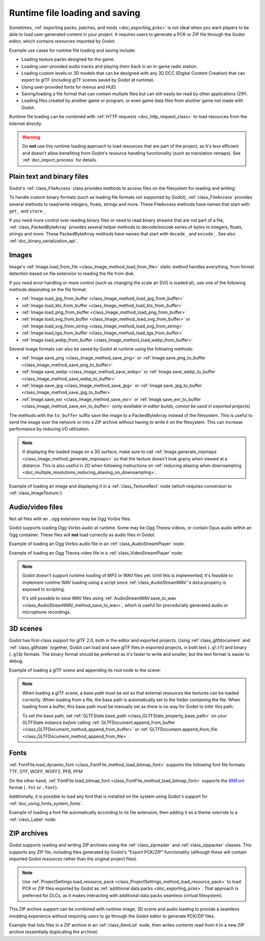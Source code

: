 .. _doc_runtime_loading_and_saving:

Runtime file loading and saving
===============================

.. seealso::

    See :ref:`doc_saving_games` for information on saving and loading game progression.

Sometimes, :ref:`exporting packs, patches, and mods <doc_exporting_pcks>` is not
ideal when you want players to be able to load user-generated content in your
project. It requires users to generate a PCK or ZIP file through the Godot
editor, which contains resources imported by Godot.

Example use cases for runtime file loading and saving include:

- Loading texture packs designed for the game.
- Loading user-provided audio tracks and playing them back in an in-game radio station.
- Loading custom levels or 3D models that can be designed with any 3D DCC (Digital Content Creation) that
  can export to glTF (including glTF scenes saved by Godot at runtime).
- Using user-provided fonts for menus and HUD.
- Saving/loading a file format that can contain multiple files but can still
  easily be read by other applications (ZIP).
- Loading files created by another game or program, or even game data files from
  another game not made with Godot.

Runtime file loading can be combined with :ref:`HTTP requests <doc_http_request_class>`
to load resources from the Internet directly.

.. warning::

    Do **not** use this runtime loading approach to load resources that are part
    of the project, as it's less efficient and doesn't allow benefiting from
    Godot's resource handling functionality (such as translation remaps). See
    :ref:`doc_import_process` for details.

.. seealso::

    You can see how saving and loading works in action using the
    `Run-time File Saving and Loading (Serialization) demo project <https://github.com/godotengine/godot-demo-projects/blob/master/loading/runtime_save_load>`__.

Plain text and binary files
---------------------------

Godot's :ref:`class_FileAccess` class provides methods to access files on the
filesystem for reading and writing:

.. tabs::
 .. code-tab:: gdscript

    func save_file(content):
        var file = FileAccess.open("/path/to/file.txt", FileAccess.WRITE)
        file.store_string(content)

    func load_file():
        var file = FileAccess.open("/path/to/file.txt", FileAccess.READ)
        var content = file.get_as_text()
        return content

 .. code-tab:: csharp

    private void SaveFile(string content)
    {
        using var file = FileAccess.Open("/Path/To/File.txt", FileAccess.ModeFlags.Write);
        file.StoreString(content);
    }

    private string LoadFile()
    {
        using var file = FileAccess.Open("/Path/To/File.txt", FileAccess.ModeFlags.Read);
        string content = file.GetAsText();
        return content;
    }

To handle custom binary formats (such as loading file formats not supported by
Godot), :ref:`class_FileAccess` provides several methods to read/write integers,
floats, strings and more. These FileAccess methods have names that start with
``get_`` and ``store_``.

If you need more control over reading binary files or need to read binary
streams that are not part of a file, :ref:`class_PackedByteArray` provides
several helper methods to decode/encode series of bytes to integers, floats,
strings and more. These PackedByteArray methods have names that start with
``decode_`` and ``encode_``. See also :ref:`doc_binary_serialization_api`.

.. _doc_runtime_file_loading_and_saving_images:

Images
------

Image's :ref:`Image.load_from_file <class_Image_method_load_from_file>` static method
handles everything, from format detection based on file extension to reading the
file from disk.

If you need error handling or more control (such as changing the scale an SVG is
loaded at), use one of the following methods depending on the file format:

- :ref:`Image.load_jpg_from_buffer <class_Image_method_load_jpg_from_buffer>`
- :ref:`Image.load_ktx_from_buffer <class_Image_method_load_ktx_from_buffer>`
- :ref:`Image.load_png_from_buffer <class_Image_method_load_png_from_buffer>`
- :ref:`Image.load_svg_from_buffer <class_Image_method_load_svg_from_buffer>`
  or :ref:`Image.load_svg_from_string <class_Image_method_load_svg_from_string>`
- :ref:`Image.load_tga_from_buffer <class_Image_method_load_tga_from_buffer>`
- :ref:`Image.load_webp_from_buffer <class_Image_method_load_webp_from_buffer>`

Several image formats can also be saved by Godot at runtime using the following
methods:

- :ref:`Image.save_png <class_Image_method_save_png>`
  or :ref:`Image.save_png_to_buffer <class_Image_method_save_png_to_buffer>`
- :ref:`Image.save_webp <class_Image_method_save_webp>`
  or :ref:`Image.save_webp_to_buffer <class_Image_method_save_webp_to_buffer>`
- :ref:`Image.save_jpg <class_Image_method_save_jpg>`
  or :ref:`Image.save_jpg_to_buffer <class_Image_method_save_jpg_to_buffer>`
- :ref:`Image.save_exr <class_Image_method_save_exr>`
  or :ref:`Image.save_exr_to_buffer <class_Image_method_save_exr_to_buffer>`
  *(only available in editor builds, cannot be used in exported projects)*

The methods with the ``to_buffer`` suffix save the image to a PackedByteArray
instead of the filesystem. This is useful to send the image over the network or
into a ZIP archive without having to write it on the filesystem. This can
increase performance by reducing I/O utilization.

.. note::

    If displaying the loaded image on a 3D surface, make sure to call
    :ref:`Image.generate_mipmaps <class_Image_method_generate_mipmaps>`
    so that the texture doesn't look grainy when viewed at a distance.
    This is also useful in 2D when following instructions on
    :ref:`reducing aliasing when downsampling <doc_multiple_resolutions_reducing_aliasing_on_downsampling>`.

Example of loading an image and displaying it in a :ref:`class_TextureRect` node
(which requires conversion to :ref:`class_ImageTexture`):

.. tabs::
 .. code-tab:: gdscript

    # Load an image of any format supported by Godot from the filesystem.
    var image = Image.load_from_file(path)
    # Optionally, generate mipmaps if displaying the texture on a 3D surface
    # so that the texture doesn't look grainy when viewed at a distance.
    #image.generate_mipmaps()
    $TextureRect.texture = ImageTexture.create_from_image(image)

    # Save the loaded Image to a PNG image.
    image.save_png("/path/to/file.png")

    # Save the converted ImageTexture to a PNG image.
    $TextureRect.texture.get_image().save_png("/path/to/file.png")

 .. code-tab:: csharp

    // Load an image of any format supported by Godot from the filesystem.
    var image = Image.LoadFromFile(path);
    // Optionally, generate mipmaps if displaying the texture on a 3D surface
    // so that the texture doesn't look grainy when viewed at a distance.
    // image.GenerateMipmaps();
    GetNode<TextureRect>("TextureRect").Texture = ImageTexture.CreateFromImage(image);

    // Save the loaded Image to a PNG image.
    image.SavePng("/Path/To/File.png");

    // Save the converted ImageTexture to a PNG image.
    GetNode<TextureRect>("TextureRect").Texture.GetImage().SavePng("/Path/To/File.png");

.. _doc_runtime_file_loading_and_saving_audio_video_files:

Audio/video files
-----------------
.. note::
Not *all* files with an ``.ogg`` extension may be Ogg Vorbis files.

Godot supports loading Ogg Vorbis audio at runtime. Some may be Ogg Theora
videos, or contain Opus audio within an Ogg container. These files will **not**
load correctly as audio files in Godot.

Example of loading an Ogg Vorbis audio file in an :ref:`class_AudioStreamPlayer` node:

.. tabs::
 .. code-tab:: gdscript

    $AudioStreamPlayer.stream = AudioStreamOggVorbis.load_from_file(path)

 .. code-tab:: csharp

    GetNode<AudioStreamPlayer>("AudioStreamPlayer").Stream = AudioStreamOggVorbis.LoadFromFile(path);

Example of loading an Ogg Theora video file in a :ref:`class_VideoStreamPlayer` node:

.. tabs::
 .. code-tab:: gdscript

    var video_stream_theora = VideoStreamTheora.new()
    # File extension is ignored, so it is possible to load Ogg Theora videos
    # that have an `.ogg` extension this way.
    video_stream_theora.file = "/path/to/file.ogv"
    $VideoStreamPlayer.stream = video_stream_theora

    # VideoStreamPlayer's Autoplay property won't work if the stream is empty
    # before this property is set, so call `play()` after setting `stream`.
    $VideoStreamPlayer.play()

 .. code-tab:: csharp

    var videoStreamTheora = new VideoStreamTheora();
    // File extension is ignored, so it is possible to load Ogg Theora videos
    // that have an `.ogg` extension this way.
    videoStreamTheora.File = "/Path/To/File.ogv";
    GetNode<VideoStreamPlayer>("VideoStreamPlayer").Stream = videoStreamTheora;

    // VideoStreamPlayer's Autoplay property won't work if the stream is empty
    // before this property is set, so call `Play()` after setting `Stream`.
    GetNode<VideoStreamPlayer>("VideoStreamPlayer").Play();

.. note::

    Godot doesn't support runtime loading of MP3 or WAV files yet. Until this is
    implemented, it's feasible to implement runtime WAV loading using a script
    since :ref:`class_AudioStreamWAV`'s ``data`` property is exposed to
    scripting.

    It's still possible to *save* WAV files using
    :ref:`AudioStreamWAV.save_to_wav <class_AudioStreamWAV_method_save_to_wav>`, which is useful
    for procedurally generated audio or microphone recordings.

.. _doc_runtime_file_loading_and_saving_3d_scenes:

3D scenes
---------

Godot has first-class support for glTF 2.0, both in the editor and exported
projects. Using :ref:`class_gltfdocument` and :ref:`class_gltfstate` together,
Godot can load and save glTF files in exported projects, in both text
(``.gltf``) and binary (``.glb``) formats. The binary format should be preferred
as it's faster to write and smaller, but the text format is easier to debug.

Example of loading a glTF scene and appending its root node to the scene:

.. tabs::
 .. code-tab:: gdscript

    # Load an existing glTF scene.
    # GLTFState is used by GLTFDocument to store the loaded scene's state.
    # GLTFDocument is the class that handles actually loading glTF data into a Godot node tree,
    # which means it supports glTF features such as lights and cameras.
    var gltf_document_load = GLTFDocument.new()
    var gltf_state_load = GLTFState.new()
    var error = gltf_document_load.append_from_file("/path/to/file.gltf", gltf_state_load)
    if error == OK:
        var gltf_scene_root_node = gltf_document_load.generate_scene(gltf_state_load)
        add_child(gltf_scene_root_node)
    else:
        show_error("Couldn't load glTF scene (error code: %s)." % error_string(error))

    # Save a new glTF scene.
    var gltf_document_save := GLTFDocument.new()
    var gltf_state_save := GLTFState.new()
    gltf_document_save.append_from_scene(gltf_scene_root_node, gltf_state_save)
    # The file extension in the output `path` (`.gltf` or `.glb`) determines
    # whether the output uses text or binary format.
    # `GLTFDocument.generate_buffer()` is also available for saving to memory.
    gltf_document_save.write_to_filesystem(gltf_state_save, path)

 .. code-tab:: csharp

    // Load an existing glTF scene.
    // GLTFState is used by GLTFDocument to store the loaded scene's state.
    // GLTFDocument is the class that handles actually loading glTF data into a Godot node tree,
    // which means it supports glTF features such as lights and cameras.
    var gltfDocumentLoad = new GltfDocument();
    var gltfStateLoad = new GltfState();
    var error = gltfDocumentLoad.AppendFromFile("/Path/To/File.gltf", gltfStateLoad);
    if (error == Error.Ok)
    {
        var gltfSceneRootNode = gltfDocumentLoad.GenerateScene(gltfStateLoad);
        AddChild(gltfSceneRootNode);
    }
    else
    {
        GD.PrintErr($"Couldn't load glTF scene (error code: {error}).");
    }

    // Save a new glTF scene.
    var gltfDocumentSave = new GltfDocument();
    var gltfStateSave = new GltfState();
    gltfDocumentSave.AppendFromScene(gltfSceneRootNode, gltfStateSave);
    // The file extension in the output `path` (`.gltf` or `.glb`) determines
    // whether the output uses text or binary format.
    // `GltfDocument.GenerateBuffer()` is also available for saving to memory.
    gltfDocumentSave.WriteToFilesystem(gltfStateSave, path);

.. note::

    When loading a glTF scene, a *base path* must be set so that external
    resources like textures can be loaded correctly. When loading from a file,
    the base path is automatically set to the folder containing the file. When
    loading from a buffer, this base path must be manually set as there is no
    way for Godot to infer this path.

    To set the base path, set
    :ref:`GLTFState.base_path <class_GLTFState_property_base_path>` on your
    GLTFState instance *before* calling
    :ref:`GLTFDocument.append_from_buffer <class_GLTFDocument_method_append_from_buffer>`
    or :ref:`GLTFDocument.append_from_file <class_GLTFDocument_method_append_from_file>`.

.. _doc_runtime_file_loading_and_saving_fonts:

Fonts
-----

:ref:`FontFile.load_dynamic_font <class_FontFile_method_load_bitmap_font>` supports the following
font file formats: TTF, OTF, WOFF, WOFF2, PFB, PFM

On the other hand, :ref:`FontFile.load_bitmap_font <class_FontFile_method_load_bitmap_font>` supports
the `BMFont <https://www.angelcode.com/products/bmfont/>`__ format (``.fnt`` or ``.font``).

Additionally, it is possible to load any font that is installed on the system using
Godot's support for :ref:`doc_using_fonts_system_fonts`.

Example of loading a font file automatically according to its file extension,
then adding it as a theme override to a :ref:`class_Label` node:

.. tabs::
 .. code-tab:: gdscript

    var path = "/path/to/font.ttf"
    var path_lower = path.to_lower()
    var font_file = FontFile.new()
    if (
            path_lower.ends_with(".ttf")
            or path_lower.ends_with(".otf")
            or path_lower.ends_with(".woff")
            or path_lower.ends_with(".woff2")
            or path_lower.ends_with(".pfb")
            or path_lower.ends_with(".pfm")
    ):
        font_file.load_dynamic_font(path)
    elif path_lower.ends_with(".fnt") or path_lower.ends_with(".font"):
        font_file.load_bitmap_font(path)
    else:
        push_error("Invalid font file format.")

    if not font_file.data.is_empty():
        # If font was loaded successfully, add it as a theme override.
        $Label.add_theme_font_override("font", font_file)

 .. code-tab:: csharp

    string path = "/Path/To/Font.ttf";
    var fontFile = new FontFile();

    if (
        path.EndsWith(".ttf", StringComparison.OrdinalIgnoreCase)
        || path.EndsWith(".otf", StringComparison.OrdinalIgnoreCase)
        || path.EndsWith(".woff", StringComparison.OrdinalIgnoreCase)
        || path.EndsWith(".woff2", StringComparison.OrdinalIgnoreCase)
        || path.EndsWith(".pfb", StringComparison.OrdinalIgnoreCase)
        || path.EndsWith(".pfm", StringComparison.OrdinalIgnoreCase)
    )
    {
        fontFile.LoadDynamicFont(path);
    }
    else if (path.EndsWith(".fnt", StringComparison.OrdinalIgnoreCase) || path.EndsWith(".font", StringComparison.OrdinalIgnoreCase))
    {
        fontFile.LoadBitmapFont(path);
    }
    else
    {
        GD.PrintErr("Invalid font file format.");
    }

    if (!fontFile.Data.IsEmpty())
    {
        // If font was loaded successfully, add it as a theme override.
        GetNode<Label>("Label").AddThemeFontOverride("font", fontFile);
    }

ZIP archives
------------

Godot supports reading and writing ZIP archives using the :ref:`class_zipreader`
and :ref:`class_zippacker` classes. This supports any ZIP file, including files
generated by Godot's "Export PCK/ZIP" functionality (although these will contain
imported Godot resources rather than the original project files).

.. note::

    Use :ref:`ProjectSettings.load_resource_pack <class_ProjectSettings_method_load_resource_pack>`
    to load PCK or ZIP files exported by Godot as
    :ref:`additional data packs <doc_exporting_pcks>`. That approach is preferred
    for DLCs, as it makes interacting with additional data packs seamless (virtual filesystem).

This ZIP archive support can be combined with runtime image, 3D scene and audio
loading to provide a seamless modding experience without requiring users to go
through the Godot editor to generate PCK/ZIP files.

Example that lists files in a ZIP archive in an :ref:`class_ItemList` node,
then writes contents read from it to a new ZIP archive (essentially duplicating the archive):

.. tabs::
 .. code-tab:: gdscript

    # Load an existing ZIP archive.
    var zip_reader = ZIPReader.new()
    zip_reader.open(path)
    var files = zip_reader.get_files()
    # The list of files isn't sorted by default. Sort it for more consistent processing.
    files.sort()
    for file in files:
        $ItemList.add_item(file, null)
        # Make folders disabled in the list.
        $ItemList.set_item_disabled(-1, file.ends_with("/"))

    # Save a new ZIP archive.
    var zip_packer = ZIPPacker.new()
    var error = zip_packer.open(path)
    if error != OK:
        push_error("Couldn't open path for saving ZIP archive (error code: %s)." % error_string(error))
        return

    # Reuse the above ZIPReader instance to read files from an existing ZIP archive.
    for file in zip_reader.get_files():
        zip_packer.start_file(file)
        zip_packer.write_file(zip_reader.read_file(file))
        zip_packer.close_file()

    zip_packer.close()

 .. code-tab:: csharp

    // Load an existing ZIP archive.
    var zipReader = new ZipReader();
    zipReader.Open(path);
    string[] files = zipReader.GetFiles();
    // The list of files isn't sorted by default. Sort it for more consistent processing.
    Array.Sort(files);
    foreach (string file in files)
    {
        GetNode<ItemList>("ItemList").AddItem(file);
        // Make folders disabled in the list.
        GetNode<ItemList>("ItemList").SetItemDisabled(-1, file.EndsWith('/'));
    }

    // Save a new ZIP archive.
    var zipPacker = new ZipPacker();
    var error = zipPacker.Open(path);
    if (error != Error.Ok)
    {
        GD.PrintErr($"Couldn't open path for saving ZIP archive (error code: {error}).");
        return;
    }

    // Reuse the above ZIPReader instance to read files from an existing ZIP archive.
    foreach (string file in zipReader.GetFiles())
    {
        zipPacker.StartFile(file);
        zipPacker.WriteFile(zipReader.ReadFile(file));
        zipPacker.CloseFile();
    }

    zipPacker.Close();
